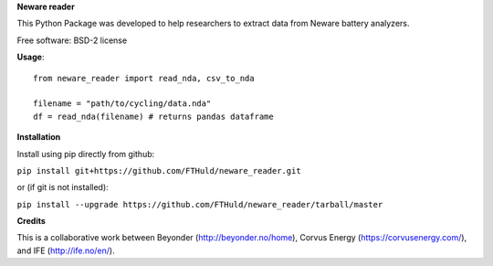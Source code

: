 **Neware reader**

This Python Package was developed to help researchers to extract data from Neware battery analyzers.

Free software: BSD-2 license

**Usage**::

  from neware_reader import read_nda, csv_to_nda
  
  filename = "path/to/cycling/data.nda"
  df = read_nda(filename) # returns pandas dataframe

**Installation**

Install using pip directly from github:

``pip install git+https://github.com/FTHuld/neware_reader.git``
  
or (if git is not installed):

``pip install --upgrade https://github.com/FTHuld/neware_reader/tarball/master``

**Credits**

This is a collaborative work between Beyonder (http://beyonder.no/home), Corvus Energy (https://corvusenergy.com/), and IFE (http://ife.no/en/).

